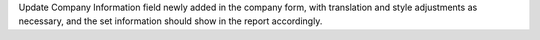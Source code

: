 Update Company Information field newly added in the company form, with 
translation and style adjustments as necessary, and the set information should 
show in the report accordingly.
